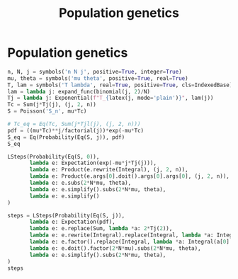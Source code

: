 #+title: Population genetics
#+roam_tags:

* Setup :noexport:
#+call: init()
#+call: init-plot-style()

* Lib :noexport:
:PROPERTIES:
:header-args: :tangle encyclopedia/population_genetics.py :results silent
:END:

#+begin_src jupyter-python
import matplotlib.pyplot as plt
import numpy as np
from sympy import *
from sympy.stats import *
from pyorg.latex import *
from sympy.concrete.products import *
#+end_src

* Population genetics
#+begin_src jupyter-python
n, N, j = symbols('n N j', positive=True, integer=True)
mu, theta = symbols('mu theta', positive=True, real=True)
T, lam = symbols('T lambda', real=True, positive=True, cls=IndexedBase)
lam = lambda j: expand_func(binomial(j, 2)/N)
Tj = lambda j: Exponential(f"T_{latex(j, mode='plain')}", lam(j))
Tc = Sum(j*Tj(j), (j, 2, n))
S = Poisson('S_n', mu*Tc)

# Tc_eq = Eq(Tc, Sum(j*Tjl(j), (j, 2, n)))
pdf = ((mu*Tc)**j/factorial(j))*exp(-mu*Tc)
S_eq = Eq(Probability(Eq(S, j)), pdf)
S_eq
#+end_src

#+RESULTS:
:RESULTS:
\begin{equation}P[S_{n} = j] = \frac{\left(\left(\mu \sum_{j=2}^{n} j T_{j}\right)^{j}\right) e^{- \mu \sum_{j=2}^{n} j T_{j}}}{j!}\end{equation}
:END:

#+begin_src jupyter-python
LSteps(Probability(Eq(S, 0)),
       lambda e: Expectation(exp(-mu*j*Tj(j))),
       lambda e: Product(e.rewrite(Integral), (j, 2, n)),
       lambda e: Product(e.args[0].doit().args[0].args[0], (j, 2, n)),
       lambda e: e.subs(2*N*mu, theta),
       lambda e: e.simplify().subs(2*N*mu, theta),
       lambda e: e.simplify()
)
#+end_src

#+RESULTS:
:RESULTS:
\begin{equation}\begin{array}{l}
P[S_{n} = 0]\Rightarrow\\
\quad \Rightarrow E[e^{- j \mu T_{j}}]\Rightarrow\\
\quad \Rightarrow \prod_{j=2}^{n} \int\limits_{0}^{\infty} \frac{j \left(j - 1\right) e^{- T_{j} j \mu} e^{- \frac{T_{j} j \left(j - 1\right)}{2 N}}}{2 N}\, dT_{j}\Rightarrow\\
\quad \Rightarrow \prod_{j=2}^{n} \frac{j - 1}{2 N \mu \left(1 + \frac{j - 1}{2 N \mu}\right)}\Rightarrow\\
\quad \Rightarrow \prod_{j=2}^{n} \frac{j - 1}{\theta \left(1 + \frac{\frac{j}{2} - \frac{1}{2}}{N \mu}\right)}\Rightarrow\\
\quad \Rightarrow \frac{\theta^{1 - n} \theta^{n - 1} \left(n - 1\right)!}{{\left(\theta + 1\right)}^{\left(n - 1\right)}}\Rightarrow\\
\quad \Rightarrow \frac{\Gamma\left(n\right) \Gamma\left(\theta + 1\right)}{\Gamma\left(n + \theta\right)}
\end{array}\end{equation}
:END:

#+begin_src jupyter-python
steps = LSteps(Probability(Eq(S, j)),
       lambda e: Expectation(pdf),
       lambda e: e.replace(Sum, lambda *a: 2*Tj(2)),
       lambda e: e.rewrite(Integral).replace(Integral, lambda *a: Integral(a[0].simplify(), *a[1:])),
       lambda e: e.factor().replace(Integral, lambda *a: Integral(a[0].simplify(), *a[1:])),
       lambda e: e.doit().factor(2*N*mu).subs(2*N*mu, theta),
       lambda e: e.simplify().subs(2*N*mu, theta),
)
steps
#+end_src

#+RESULTS:
:RESULTS:
\begin{equation}\begin{array}{l}
P[S_{n} = j]\Rightarrow\\
\quad \Rightarrow E[\frac{\left(\left(\mu \sum_{j=2}^{n} j T_{j}\right)^{j}\right) e^{- \mu \sum_{j=2}^{n} j T_{j}}}{j!}]\Rightarrow\\
\quad \Rightarrow E[\frac{\left(2 \mu T_{2}\right)^{j} e^{- 2 \mu T_{2}}}{j!}]\Rightarrow\\
\quad \Rightarrow \int\limits_{0}^{\infty} \frac{\left(2 T_{2} \mu\right)^{j} e^{- T_{2} \left(2 \mu + \frac{1}{N}\right)}}{N j!}\, dT_{2}\Rightarrow\\
\quad \Rightarrow \frac{2^{j} \mu^{j} \int\limits_{0}^{\infty} T_{2}^{j} e^{- T_{2} \left(2 \mu + \frac{1}{N}\right)}\, dT_{2}}{N j!}\Rightarrow\\
\quad \Rightarrow \frac{2^{j} \mu^{j} \left(\frac{\theta + 1}{N}\right)^{- j} \Gamma\left(j + 1\right)}{\left(\theta + 1\right) j!}\Rightarrow\\
\quad \Rightarrow \theta^{j} \left(\theta + 1\right)^{- j - 1}
\end{array}\end{equation}
:END:
